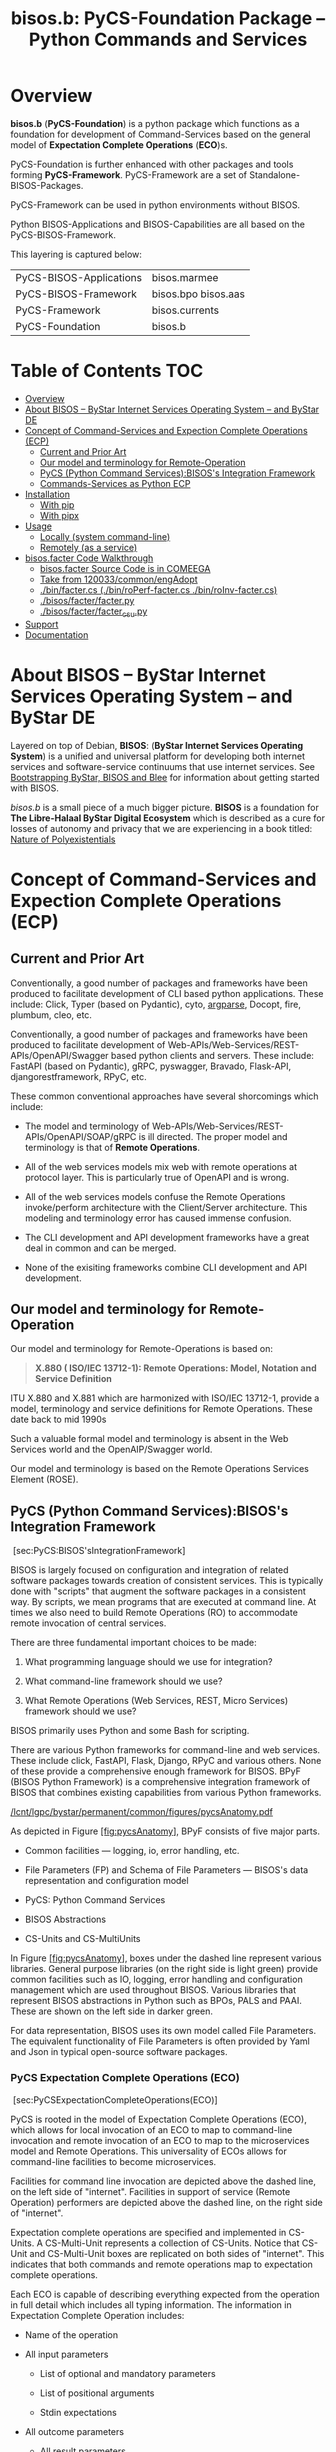 #+title: bisos.b:  PyCS-Foundation Package --  Python Commands and Services




* Overview
*bisos.b* (*PyCS-Foundation*) is a python package which functions as a foundation
for development of Command-Services based on the general model of
*Expectation Complete Operations* (*ECO*)s.

PyCS-Foundation is further enhanced with other packages and tools forming *PyCS-Framework*.
PyCS-Framework are a set of Standalone-BISOS-Packages.

PyCS-Framework can be used in python environments without BISOS.

Python BISOS-Applications and BISOS-Capabilities are all
based on the PyCS-BISOS-Framework.

This layering is captured below:

   | PyCS-BISOS-Applications | bisos.marmee        |
   | PyCS-BISOS-Framework    | bisos.bpo bisos.aas |
   | PyCS-Framework          | bisos.currents      |
   | PyCS-Foundation         | bisos.b             |

* Table of Contents     :TOC:
- [[#overview][Overview]]
- [[#about-bisos----bystar-internet-services-operating-system----and-bystar-de][About BISOS -- ByStar Internet Services Operating System -- and ByStar DE]]
- [[#concept-of-command-services-and-expection-complete-operations-ecp][Concept of Command-Services and Expection Complete Operations (ECP)]]
  - [[#current-and-prior-art][Current and Prior Art]]
  - [[#our-model-and-terminology-for-remote-operation][Our model and terminology for Remote-Operation]]
  - [[#pycs-python-command-servicesbisoss-integration-framework][PyCS (Python Command Services):BISOS's Integration Framework]]
  - [[#commands-services-as-python-ecp][Commands-Services as Python ECP]]
- [[#installation][Installation]]
  - [[#with-pip][With pip]]
  - [[#with-pipx][With pipx]]
- [[#usage][Usage]]
  - [[#locally-system-command-line][Locally (system command-line)]]
  - [[#remotely-as-a-service][Remotely (as a service)]]
- [[#bisosfacter-code-walkthrough][bisos.facter Code Walkthrough]]
  - [[#bisosfacter-source-code-is-in-comeega][bisos.facter Source Code is in COMEEGA]]
  - [[#take-from-120033commonengadopt][Take from 120033/common/engAdopt]]
  - [[#binfactercs--binroperf-factercs--binroinv-factercs][./bin/facter.cs  (./bin/roPerf-facter.cs  ./bin/roInv-facter.cs)]]
  - [[#bisosfacterfacterpy][./bisos/facter/facter.py]]
  - [[#bisosfacterfacter_csupy][./bisos/facter/facter_csu.py]]
- [[#support][Support]]
- [[#documentation][Documentation]]

* About BISOS -- ByStar Internet Services Operating System -- and ByStar DE

Layered on top of Debian, *BISOS*: (*ByStar Internet Services Operating System*) is a
unified and universal platform for developing both internet services and
software-service continuums that use internet services. See [[https://github.com/bxGenesis/start][Bootstrapping
ByStar, BISOS and Blee]] for information about getting started with BISOS.

/bisos.b/ is a small piece of a much bigger picture. *BISOS* is a
foundation for *The Libre-Halaal ByStar Digital Ecosystem* which is described as
a cure for losses of autonomy and privacy that we are experiencing in a book
titled: [[https://github.com/bxplpc/120033][Nature of Polyexistentials]]

* Concept of Command-Services and Expection Complete Operations (ECP)

** Current and Prior Art

Conventionally, a good number of packages and frameworks have been produced to
facilitate development of CLI based python applications. These include:
Click, Typer (based on Pydantic), cyto,  [[https://docs.python.org/3/library/argparse.html][argparse]], Docopt, fire, plumbum, cleo, etc.

Conventionally, a good number of packages and frameworks have been produced to
facilitate development of Web-APIs/Web-Services/REST-APIs/OpenAPI/Swagger based
python clients and servers. These include: FastAPI (based on Pydantic), gRPC,
pyswagger, Bravado, Flask-API, djangorestframework, RPyC, etc.

These common conventional approaches have several shorcomings which include:

- The model and terminology of Web-APIs/Web-Services/REST-APIs/OpenAPI/SOAP/gRPC is
  ill directed. The proper model and terminology is that of *Remote Operations*.

- All of the web services models mix web with remote operations at protocol layer.
  This is particularly true of OpenAPI and is wrong.

- All of the web services models confuse the Remote Operations invoke/perform
  architecture with the Client/Server architecture. This modeling and
  terminology error has caused immense confusion.

- The CLI development and API development frameworks have a great deal in common and can be merged.

- None of the exisiting frameworks combine CLI development and API development.

** Our model and terminology for Remote-Operation

Our model and terminology for Remote-Operations is based
on:

#+BEGIN_QUOTE
  *X.880 ( ISO/IEC 13712-1): Remote Operations: Model, Notation and Service Definition*
#+END_QUOTE

ITU X.880 and X.881 which are harmonized with ISO/IEC 13712-1, provide
a model, terminology and service definitions for Remote Operations.
These date back to mid 1990s

Such a valuable formal model and terminology is absent in the Web
Services world and the OpenAIP/Swagger world.

Our model and terminology is based on the Remote Operations Services Element
(ROSE).


** PyCS (Python Command Services):BISOS's Integration Framework
   :PROPERTIES:
   :CUSTOM_ID: pycs-python-command-servicesbisoss-integration-framework
   :END:

 [sec:PyCS:BISOS'sIntegrationFramework]

BISOS is largely focused on configuration and integration of related
software packages towards creation of consistent services. This is
typically done with "scripts" that augment the software packages in a
consistent way. By scripts, we mean programs that are executed at
command line. At times we also need to build Remote Operations (RO) to
accommodate remote invocation of central services.

There are three fundamental important choices to be made:

1. What programming language should we use for integration?

2. What command-line framework should we use?

3. What Remote Operations (Web Services, REST, Micro Services) framework
   should we use?

BISOS primarily uses Python and some Bash for scripting.

There are various Python frameworks for command-line and web services.
These include click, FastAPI, Flask, Django, RPyC and various others.
None of these provide a comprehensive enough framework for BISOS. BPyF
(BISOS Python Framework) is a comprehensive integration framework of
BISOS that combines existing capabilities from various Python
frameworks.

[[/lcnt/lgpc/bystar/permanent/common/figures/pycsAnatomy.pdf]]

As depicted in Figure [[#fig:pycsAnatomy][[fig:pycsAnatomy]]], BPyF
consists of five major parts.

- Common facilities --- logging, io, error handling, etc.

- File Parameters (FP) and Schema of File Parameters --- BISOS's data
  representation and configuration model

- PyCS: Python Command Services

- BISOS Abstractions

- CS-Units and CS-MultiUnits

In Figure [[#fig:pycsAnatomy][[fig:pycsAnatomy]]], boxes under the
dashed line represent various libraries. General purpose libraries (on
the right side is light green) provide common facilities such as IO,
logging, error handling and configuration management which are used
throughout BISOS. Various libraries that represent BISOS abstractions in
Python such as BPOs, PALS and PAAI. These are shown on the left side in
darker green.

For data representation, BISOS uses its own model called File
Parameters. The equivalent functionality of File Parameters is often
provided by Yaml and Json in typical open-source software packages.

*** PyCS Expectation Complete Operations (ECO)
    :PROPERTIES:
    :CUSTOM_ID: pycs-expectation-complete-operations-eco
    :END:

 [sec:PyCSExpectationCompleteOperations(ECO)]

PyCS is rooted in the model of Expectation Complete Operations (ECO),
which allows for local invocation of an ECO to map to command-line
invocation and remote invocation of an ECO to map to the microservices
model and Remote Operations. This universality of ECOs allows for
command-line facilities to become microservices.

Facilities for command line invocation are depicted above the dashed
line, on the left side of "internet". Facilities in support of service
(Remote Operation) performers are depicted above the dashed line, on the
right side of "internet".

Expectation complete operations are specified and implemented in
CS-Units. A CS-Multi-Unit represents a collection of CS-Units. Notice
that CS-Unit and CS-Multi-Unit boxes are replicated on both sides of
"internet". This indicates that both commands and remote operations map
to expectation complete operations.

Each ECO is capable of describing everything expected from the operation
in full detail which includes all typing information. The information in
Expectation Complete Operation includes:

- Name of the operation

- All input parameters

  - List of optional and mandatory parameters

  - List of positional arguments

  - Stdin expectations

- All outcome parameters

  - All result parameters

  - All error parameters

The information of expectation complete operation then maps to
command-line verbs, parameters and arguments, and similarly for remote
operations. The list of available verbs is specified by the
CS-Multi-Unit. Since CS-Multi-Units are capable of describing all of the
expectations of all of their operations, very powerful automated user
interfaces for invocation of operations can be built. The "CS Player"
box in Figure [[#fig:pycsAnatomy][[fig:pycsAnatomy]]] illustrates that.

*** BISOS PyCS Remote Operations (Web Services)
    :PROPERTIES:
    :CUSTOM_ID: bisos-pycs-remote-operations-web-services
    :END:

 [sec:BISOSPyCSRemoteOperations(WebServices)]

Many BISOS facilities need to be implemented and are implemented as
remote operations. We use the concept and abstraction of remote
operations instead of web services or microservices, to define network
exposed operations.

In BISOS, instead of choosing specific web services or rpc paradigms
such as OpenAPI/Swagger, FastAPI, SOAP, gRPC, RPyC, etc, we bind our
model of Expectation Complete Operations (ECO) to these at a later
stage.

At this time, PyCS remote operations are implemented using RPyC. RPyC or
Remote Python Call, is a transparent library for symmetrical remote
procedure calls, clustering, and distributed-computing. Use of RPyC is
depicted with the line going through the vertical box labeled
"internet". Names used by invokers and performers are shown in the boxes
labeled "RO-Sap" (Remote Operation Service Access Point).

PyCS framework provides a solid foundation for transformation of
software into services and integration of software and services in
BISOS.


** Commands-Services as Python ECP

bisos.facter can be used locally on command-line or remotely as a service.
bisos.facter is a PyCS multi-unit command-service.
PyCS is a framework that converges developement of CLI and Services.
PyCS is an alternative to FastAPI, Typer and Click.

bisos.facter uses the PyCS Framework to:

1) Provide access to facter information  through python namedtuple
2) Provide local access to facter information on CLI
3) Provide remote access to facter information through remote invocation of
   python Expection Complete Operations using [[https://github.com/tomerfiliba-org/rpyc][rpyc]].
4) Provide remote access to facter information on CLI

What is unique in the PyCS Framework is that these four models are all
a single abstraction.


* Installation

The sources for the  bisos.facter pip package is maintained at:
https://github.com/bisos-pip/facter.

The bisos.facter pip package is available at PYPI as
https://pypi.org/project/bisos.facter

You can install bisos.facter with pip or pipx.

** With pip

If you need access to bisos.facter as a python module, you can install it with pip:

#+begin_src bash
pip install bisos.facter
#+end_src

** With pipx

If you only need access to bisos.facter on command-line, you can install it with pipx:

#+begin_src bash
pipx install bisos.facter
#+end_src

The following commands are made available:
- facter.cs
- roInv-facter.cs
- roPerf-facter.cs

These are all one file with 3 names. _roInv-facter.cs_ and _roPerf-facter.cs_ are sym-links to _facter.cs_

* Usage

** Locally (system command-line)

=facter.cs= does the equivalent of facter.

#+begin_src bash
bin/facter.cs
#+end_src

** Remotely (as a service)

You can also  run


*** Performer

Invoke performer as:

#+begin_src bash
bin/roPerf-facter.cs
#+end_src

*** Invoker

#+begin_src bash
bin/roInv-facter.cs
#+end_src

* bisos.facter Code Walkthrough

** bisos.facter Source Code is in COMEEGA

bisos.facter can be used locally on command-line or remotely as a service.
** TODO Take from 120033/common/engAdopt


** ./bin/facter.cs  (./bin/roPerf-facter.cs  ./bin/roInv-facter.cs)
A multi-unit

** ./bisos/facter/facter.py

** ./bisos/facter/facter_csu.py

* Support

For support, criticism, comments and questions; please contact the
author/maintainer\\
[[http://mohsen.1.banan.byname.net][Mohsen Banan]] at:
[[http://mohsen.1.banan.byname.net/contact]]

* Documentation

Part of ByStar Digital Ecosystem [[http://www.by-star.net]].

This module's primary documentation is in
[[http://www.by-star.net/PLPC/180047]]


